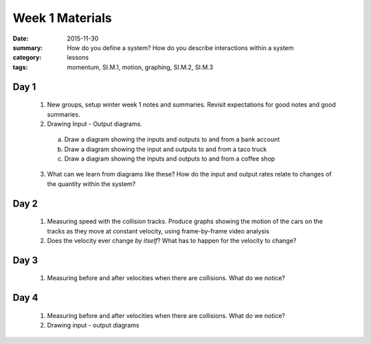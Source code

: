 Week 1 Materials
################

:date: 2015-11-30
:summary: How do you define a system? How do you describe interactions within a system 
:category: lessons
:tags: momentum, SI.M.1, motion, graphing, SI.M.2, SI.M.3


=====
Day 1
=====

 1. New groups, setup winter week 1 notes and summaries.  Revisit expectations for good notes and good summaries.

 2. Drawing Input - Output diagrams.

  a. Draw a diagram showing the inputs and outputs to and from a bank account

  b. Draw a diagram showing the input and outputs to and from a taco truck

  c. Draw a diagram showing the inputs and outputs to and from a coffee shop 

 3. What can we learn from diagrams like these?  How do the input and output rates relate to changes of the quantity within the system?


=====
Day 2
=====

 1. Measuring speed with the collision tracks.  Produce graphs showing the motion of the cars on the tracks as they move at constant velocity, using frame-by-frame video analysis

 2. Does the velocity ever change *by itself*?  What has to happen for the velocity to change?


=====
Day 3
=====

 1. Measuring before and after velocities when there are collisions.  What do we notice?

=====
Day 4
=====

 1. Measuring before and after velocities when there are collisions.  What do we notice?

 2. Drawing input - output diagrams



